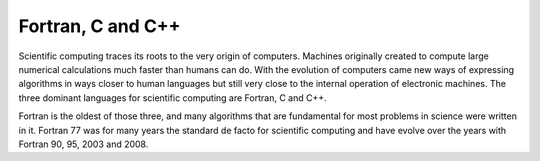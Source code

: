 .. _pl-fortran_c_cpp:

Fortran, C and C++
==================

Scientific computing traces its roots to the very origin of computers. Machines originally created to compute large numerical calculations much faster than humans can do. With the evolution of computers came new ways of expressing algorithms in ways closer to human languages but still very close to the internal operation of electronic machines. The three dominant languages for scientific computing are Fortran, C and C++.

Fortran is the oldest of those three, and many algorithms that are fundamental for most problems in science were written in it. Fortran 77 was for many years the standard de facto for scientific computing and have evolve over the years with Fortran 90, 95, 2003 and 2008.

  
